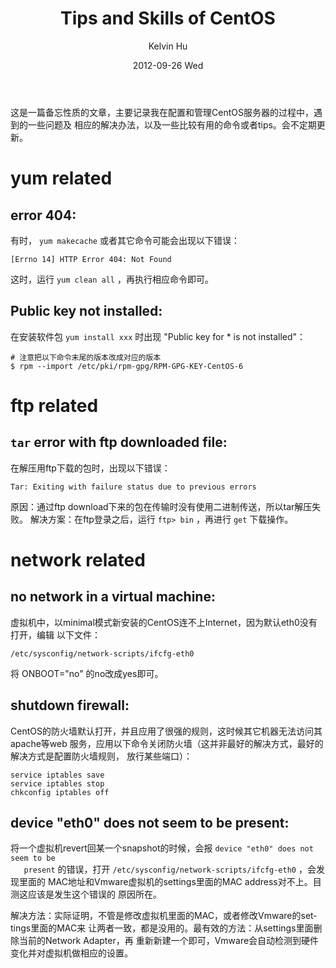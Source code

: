 #+TITLE:       Tips and Skills of CentOS
#+AUTHOR:      Kelvin Hu
#+EMAIL:       ini.kelvin@gmail.com
#+DATE:        2012-09-26 Wed
#+KEYWORDS:    linux, centos
#+CATEGORY:    memos
#+TAGS:        :Linux:CentOS:
#+LANGUAGE:    en
#+OPTIONS:     H:3 num:nil toc:nil \n:nil @:t ::t |:t ^:nil -:t f:t *:t <:t
#+DESCRIPTION: small skills/tips during using centos

这是一篇备忘性质的文章，主要记录我在配置和管理CentOS服务器的过程中，遇到的一些问题及
相应的解决办法，以及一些比较有用的命令或者tips。会不定期更新。

* yum related

** error 404:

   有时， =yum makecache= 或者其它命令可能会出现以下错误：

   : [Errno 14] HTTP Error 404: Not Found

   这时，运行 =yum clean all= ，再执行相应命令即可。

** Public key not installed:

   在安装软件包 =yum install xxx= 时出现 "Public key for * is not installed"：

   : # 注意把以下命令末尾的版本改成对应的版本
   : $ rpm --import /etc/pki/rpm-gpg/RPM-GPG-KEY-CentOS-6

* ftp related

** =tar= error with ftp downloaded file:

   在解压用ftp下载的包时，出现以下错误：

   : Tar: Exiting with failure status due to previous errors

   原因：通过ftp download下来的包在传输时没有使用二进制传送，所以tar解压失败。
   解决方案：在ftp登录之后，运行 =ftp> bin= ，再进行 =get= 下载操作。

* network related

** no network in a virtual machine:

   虚拟机中，以minimal模式新安装的CentOS连不上Internet，因为默认eth0没有打开，编辑
   以下文件：

   : /etc/sysconfig/network-scripts/ifcfg-eth0

   将 ONBOOT="no" 的no改成yes即可。

** shutdown firewall:

   CentOS的防火墙默认打开，并且应用了很强的规则，这时候其它机器无法访问其apache等web
   服务，应用以下命令关闭防火墙（这并非最好的解决方式，最好的解决方式是配置防火墙规则，
   放行某些端口）：

   : service iptables save
   : service iptables stop
   : chkconfig iptables off

** device "eth0" does not seem to be present:

   将一个虚拟机revert回某一个snapshot的时候，会报 =device "eth0" does not seem to be
   present= 的错误，打开 =/etc/sysconfig/network-scripts/ifcfg-eth0= ，会发现里面的
   MAC地址和Vmware虚拟机的settings里面的MAC address对不上。目测这应该是发生这个错误的
   原因所在。

   解决方法：实际证明，不管是修改虚拟机里面的MAC，或者修改Vmware的settings里面的MAC来
   让两者一致，都是没用的。最有效的方法：从settings里面删除当前的Network Adapter，再
   重新新建一个即可，Vmware会自动检测到硬件变化并对虚拟机做相应的设置。
